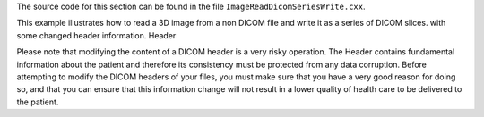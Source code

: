 The source code for this section can be found in the file
``ImageReadDicomSeriesWrite.cxx``.

This example illustrates how to read a 3D image from a non DICOM file
and write it as a series of DICOM slices. with some changed header
information. Header

Please note that modifying the content of a DICOM header is a very risky
operation. The Header contains fundamental information about the patient
and therefore its consistency must be protected from any data
corruption. Before attempting to modify the DICOM headers of your files,
you must make sure that you have a very good reason for doing so, and
that you can ensure that this information change will not result in a
lower quality of health care to be delivered to the patient.
